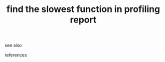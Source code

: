 # Title must come at the end
#+TITLE: find the slowest function in profiling report
#+STARTUP: overview
# Find tags by asking;
# 1) Topic tag: What are related words to this note?
# 2) Context tag: What is the main idea of this note?
#+ROAM_TAGS: permanent
#+CREATED: [2021-06-13 Paz]
#+LAST_MODIFIED: [2021-06-13 Paz 16:09]

# You can link multiple Concepts and Permanent Notes!


- see also ::
# Continuation or Related notes here

- references ::
